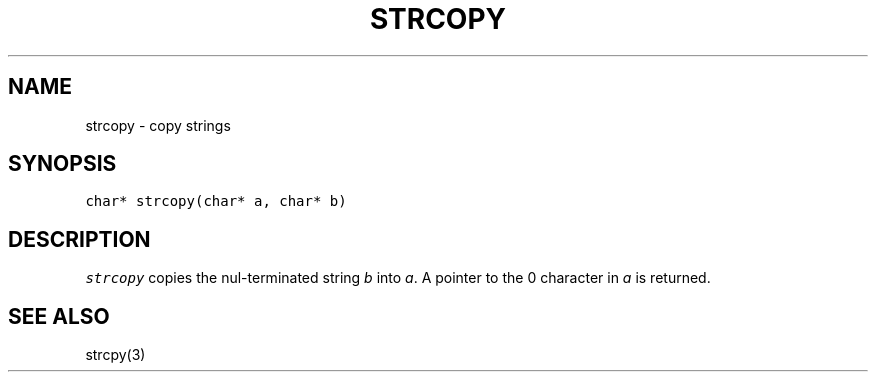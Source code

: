 .de L		\" literal font
.ft 5
.it 1 }N
.if !\\$1 \&\\$1 \\$2 \\$3 \\$4 \\$5 \\$6
..
.de LR
.}S 5 1 \& "\\$1" "\\$2" "\\$3" "\\$4" "\\$5" "\\$6"
..
.de RL
.}S 1 5 \& "\\$1" "\\$2" "\\$3" "\\$4" "\\$5" "\\$6"
..
.de EX		\" start example
.ta 1i 2i 3i 4i 5i 6i
.PP
.RS 
.PD 0
.ft 5
.nf
..
.de EE		\" end example
.fi
.ft
.PD
.RE
.PP
..
.TH STRCOPY 3
.SH NAME
strcopy \- copy strings
.SH SYNOPSIS
.L "char* strcopy(char* a, char* b)"
.SH DESCRIPTION
.I strcopy
copies the nul-terminated string
.I b
into
.IR a .
A pointer to the 0 character in
.I a
is returned.
.SH "SEE ALSO"
strcpy(3)

